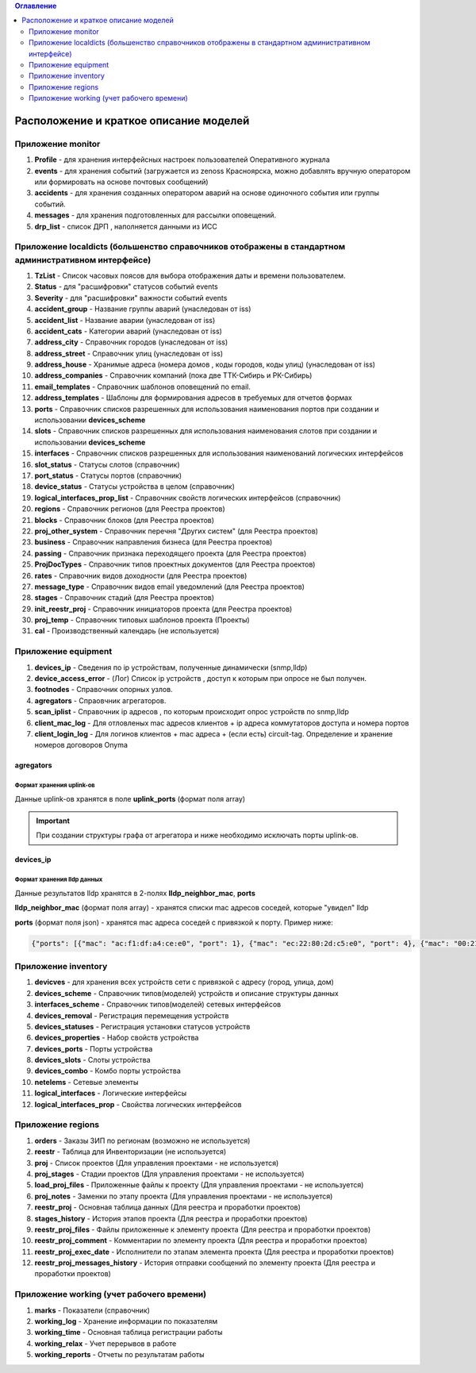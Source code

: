 .. contents:: Оглавление
    :depth: 2



Расположение и краткое описание моделей
=======================================


Приложение monitor
------------------

#. **Profile** - для хранения интерфейсных настроек пользователей Оперативного журнала
#. **events** - для хранения событий (загружается из zenoss Красноярска, можно добавлять вручную оператором или формировать на основе почтовых сообщений)
#. **accidents** - для хранения созданных оператором аварий на основе одиночного события или группы событий.
#. **messages** - для хранения подготовленных для рассылки оповещений.
#. **drp_list** - список ДРП , наполняется данными из ИСС


Приложение localdicts (большенство справочников отображены в стандартном административном интерфейсе)
-----------------------------------------------------------------------------------------------------

#. **TzList** - Список часовых поясов для выбора отображения даты и времени пользователем.
#. **Status** - для "расшифровки" статусов событий events
#. **Severity** - для "расшифровки" важности событий events
#. **accident_group** - Название группы аварий (унаследован от iss)
#. **accident_list**  - Название аварии (унаследован от iss)
#. **accident_cats** - Категории аварий (унаследован от iss)
#. **address_city** - Справочник городов (унаследован от iss)
#. **address_street** - Справочник улиц (унаследован от iss)
#. **address_house** - Хранимые адреса (номера домов , коды городов, коды улиц) (унаследован от iss)
#. **address_companies** - Справочник компаний (пока две ТТК-Сибирь и РК-Сибирь)
#. **email_templates** - Справочник шаблонов оповещений по email.
#. **address_templates** - Шаблоны для формирования адресов в требуемых для отчетов формах
#. **ports** - Справочник списков разрешенных для использования наименования портов при создании и использовании **devices_scheme**
#. **slots** - Справочник списков разрешенных для использования наименования слотов при создании и использовании **devices_scheme**
#. **interfaces** - Справочник списков разрешенных для использования наименований логических интерфейсов
#. **slot_status** - Статусы слотов (справочник)
#. **port_status** - Статусы портов (справочник)
#. **device_status** - Статусы устройства в целом (справочник)
#. **logical_interfaces_prop_list** - Справочник свойств логических интерфейсов (справочник)
#. **regions** - Справочник регионов (для Реестра проектов)
#. **blocks** - Справочник блоков (для Реестра проектов)
#. **proj_other_system** - Справочник перечня "Других систем" (для Реестра проектов)
#. **business** - Справочник направления бизнеса (для Реестра проектов)
#. **passing** - Справочник признака переходящего проекта (для Реестра проектов)
#. **ProjDocTypes** - Справочник типов проектных документов (для Реестра проектов)
#. **rates** - Справочник видов доходности (для Реестра проектов)
#. **message_type** - Справочник видов email уведомлений (для Реестра проектов)
#. **stages** - Справочник стадий (для Реестра проектов)
#. **init_reestr_proj** - Справочник инициаторов проекта (для Реестра проектов)
#. **proj_temp** - Справочник типовых шаблонов проекта (Проекты)
#. **cal** - Производственный календарь (не используется)




Приложение equipment
--------------------

#. **devices_ip** - Сведения по ip устройствам, полученные динамически (snmp,lldp)
#. **device_access_error** - (Лог) Список ip устройств , доступ к которым при опросе не был получен.
#. **footnodes** - Справочник опорных узлов.
#. **agregators** - Спраовчник агрегаторов.
#. **scan_iplist** - Справочник ip адресов , по которым происходит опрос устройств по snmp,lldp
#. **client_mac_log** - Для отловленых mac адресов клиентов + ip адреса коммутаторов доступа и номера портов
#. **client_login_log** - Для логинов клиентов + mac адреса + (если есть) circuit-tag. Определение и хранение номеров договоров Onyma


agregators
~~~~~~~~~~

Формат хранения uplink-ов
"""""""""""""""""""""""""

Данные uplink-ов хранятся в поле **uplink_ports** (формат поля array)

.. important:: При создании структуры графа от агрегатора и ниже необходимо исключать порты uplink-ов.




devices_ip
~~~~~~~~~~

Формат хранения lldp данных
"""""""""""""""""""""""""""

Данные результатов lldp хранятся в 2-полях **lldp_neighbor_mac**, **ports**

**lldp_neighbor_mac** (формат поля array) - хранятся списки mac адресов соседей, которые "увидел" lldp

**ports** (формат поля json) - хранятся mac адреса соседей с привязкой к порту. Пример ниже:

.. code-block:: python

 {"ports": [{"mac": "ac:f1:df:a4:ce:e0", "port": 1}, {"mac": "ec:22:80:2d:c5:e0", "port": 4}, {"mac": "00:21:91:92:e7:26", "port": 11}, {"mac": "c8:be:19:ff:d5:00", "port": 5}, {"mac": "c8:be:19:ff:91:c0", "port": 8}, {"mac": "c8:be:19:ff:d4:60", "port": 16}, {"mac": "c8:be:19:fc:59:80", "port": 13}, {"mac": "00:22:b0:04:52:f2", "port": 14}, {"mac": "c8:be:19:fc:57:e0", "port": 2}, {"mac": "1c:af:f7:7c:bc:68", "port": 17}, {"mac": "c8:be:19:ff:76:20", "port": 10}, {"mac": "c8:be:19:ff:d3:e0", "port": 7}, {"mac": "84:c9:b2:1c:a6:00", "port": 24}, {"mac": "c8:be:19:ff:d4:20", "port": 9}, {"mac": "ac:f1:df:a4:cd:e0", "port": 3}, {"mac": "c8:be:19:ff:90:e0", "port": 6}]}


Приложение inventory
--------------------

#. **devicves** - для хранения всех устройств сети с привязкой с адресу (город, улица, дом)
#. **devices_scheme** - Справочник типов(моделей) устройств и описание структуры данных
#. **interfaces_scheme** - Справочник типов(моделей) сетевых интерфейсов
#. **devices_removal** - Регистрация перемещения устройств
#. **devices_statuses** - Регистрация установки статусов устройств
#. **devices_properties** - Набор свойств устройства
#. **devices_ports** - Порты устройства
#. **devices_slots** - Слоты устройства
#. **devices_combo** - Комбо порты устройства
#. **netelems** - Сетевые элементы
#. **logical_interfaces** - Логические интерфейсы
#. **logical_interfaces_prop** - Свойства логических интерфейсов


Приложение regions
------------------

#. **orders** - Заказы ЗИП по регионам (возможно не используется)
#. **reestr** - Таблица для Инвенторизации (не используется)
#. **proj** - Список проектов (Для управления проектами - не используется)
#. **proj_stages** - Стадии проектов (Для управления проектами - не используется)
#. **load_proj_files** - Приложенные файлы к проекту (Для управления проектами - не используется)
#. **proj_notes** - Заменки по этапу проекта (Для управления проектами - не используется)
#. **reestr_proj** - Основная таблица данных (Для реестра и проработки проектов)
#. **stages_history** - История этапов проекта (Для реестра и проработки проектов)
#. **reestr_proj_files** - Файлы приложенные к элементу проекта (Для реестра и проработки проектов)
#. **reestr_proj_comment** - Комментарии по элементу проекта (Для реестра и проработки проектов)
#. **reestr_proj_exec_date** - Исполнители по этапам элемента проекта (Для реестра и проработки проектов)
#. **reestr_proj_messages_history** - История отправки сообщений по элементу проекта (Для реестра и проработки проектов)


Приложение working (учет рабочего времени)
------------------------------------------

#. **marks** - Показатели (справочник)
#. **working_log** - Хранение информации по показателям
#. **working_time** - Основная таблица регистрации работы
#. **working_relax** - Учет перерывов в работе
#. **working_reports** - Отчеты по результатам работы




